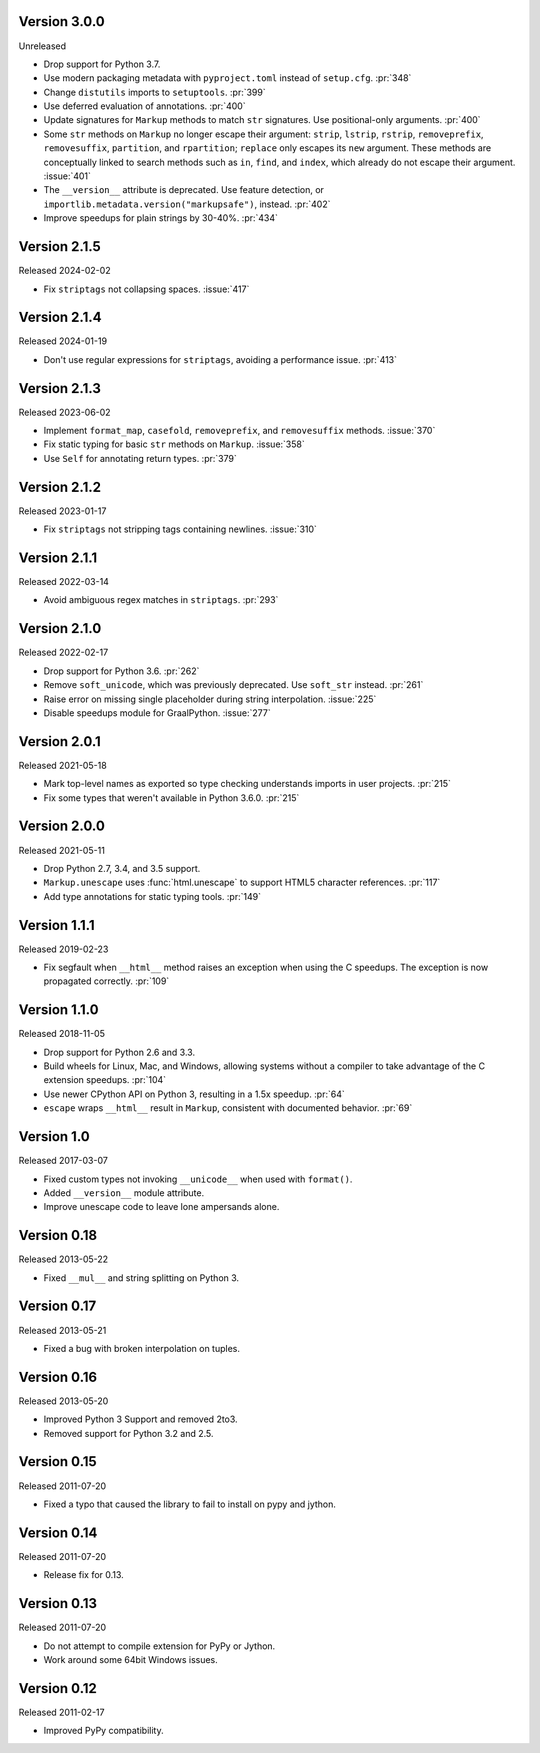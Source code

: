 Version 3.0.0
-------------

Unreleased

-   Drop support for Python 3.7.
-   Use modern packaging metadata with ``pyproject.toml`` instead of ``setup.cfg``.
    :pr:`348`
-   Change ``distutils`` imports to ``setuptools``. :pr:`399`
-   Use deferred evaluation of annotations. :pr:`400`
-   Update signatures for ``Markup`` methods to match ``str`` signatures. Use
    positional-only arguments. :pr:`400`
-   Some ``str`` methods on ``Markup`` no longer escape their argument:
    ``strip``, ``lstrip``, ``rstrip``, ``removeprefix``, ``removesuffix``,
    ``partition``, and ``rpartition``; ``replace`` only escapes its ``new``
    argument. These methods are conceptually linked to search methods such as
    ``in``, ``find``, and ``index``, which already do not escape their argument.
    :issue:`401`
-   The ``__version__`` attribute is deprecated. Use feature detection, or
    ``importlib.metadata.version("markupsafe")``, instead. :pr:`402`
-   Improve speedups for plain strings by 30-40%. :pr:`434`


Version 2.1.5
-------------

Released 2024-02-02

-   Fix ``striptags`` not collapsing spaces. :issue:`417`


Version 2.1.4
-------------

Released 2024-01-19

-   Don't use regular expressions for ``striptags``, avoiding a performance
    issue. :pr:`413`


Version 2.1.3
-------------

Released 2023-06-02

-   Implement ``format_map``, ``casefold``, ``removeprefix``, and ``removesuffix``
    methods. :issue:`370`
-   Fix static typing for basic ``str`` methods on ``Markup``. :issue:`358`
-   Use ``Self`` for annotating return types. :pr:`379`


Version 2.1.2
-------------

Released 2023-01-17

-   Fix ``striptags`` not stripping tags containing newlines.
    :issue:`310`


Version 2.1.1
-------------

Released 2022-03-14

-   Avoid ambiguous regex matches in ``striptags``. :pr:`293`


Version 2.1.0
-------------

Released 2022-02-17

-   Drop support for Python 3.6. :pr:`262`
-   Remove ``soft_unicode``, which was previously deprecated. Use
    ``soft_str`` instead. :pr:`261`
-   Raise error on missing single placeholder during string
    interpolation. :issue:`225`
-   Disable speedups module for GraalPython. :issue:`277`


Version 2.0.1
-------------

Released 2021-05-18

-   Mark top-level names as exported so type checking understands
    imports in user projects. :pr:`215`
-   Fix some types that weren't available in Python 3.6.0. :pr:`215`


Version 2.0.0
-------------

Released 2021-05-11

-   Drop Python 2.7, 3.4, and 3.5 support.
-   ``Markup.unescape`` uses :func:`html.unescape` to support HTML5
    character references. :pr:`117`
-   Add type annotations for static typing tools. :pr:`149`


Version 1.1.1
-------------

Released 2019-02-23

-   Fix segfault when ``__html__`` method raises an exception when using
    the C speedups. The exception is now propagated correctly. :pr:`109`


Version 1.1.0
-------------

Released 2018-11-05

-   Drop support for Python 2.6 and 3.3.
-   Build wheels for Linux, Mac, and Windows, allowing systems without
    a compiler to take advantage of the C extension speedups. :pr:`104`
-   Use newer CPython API on Python 3, resulting in a 1.5x speedup.
    :pr:`64`
-   ``escape`` wraps ``__html__`` result in ``Markup``, consistent with
    documented behavior. :pr:`69`


Version 1.0
-----------

Released 2017-03-07

-   Fixed custom types not invoking ``__unicode__`` when used with
    ``format()``.
-   Added ``__version__`` module attribute.
-   Improve unescape code to leave lone ampersands alone.


Version 0.18
------------

Released 2013-05-22

-   Fixed ``__mul__`` and string splitting on Python 3.


Version 0.17
------------

Released 2013-05-21

-   Fixed a bug with broken interpolation on tuples.


Version 0.16
------------

Released 2013-05-20

-   Improved Python 3 Support and removed 2to3.
-   Removed support for Python 3.2 and 2.5.


Version 0.15
------------

Released 2011-07-20

-   Fixed a typo that caused the library to fail to install on pypy and
    jython.


Version 0.14
------------

Released 2011-07-20

-   Release fix for 0.13.


Version 0.13
------------

Released 2011-07-20

-   Do not attempt to compile extension for PyPy or Jython.
-   Work around some 64bit Windows issues.


Version 0.12
------------

Released 2011-02-17

-   Improved PyPy compatibility.
